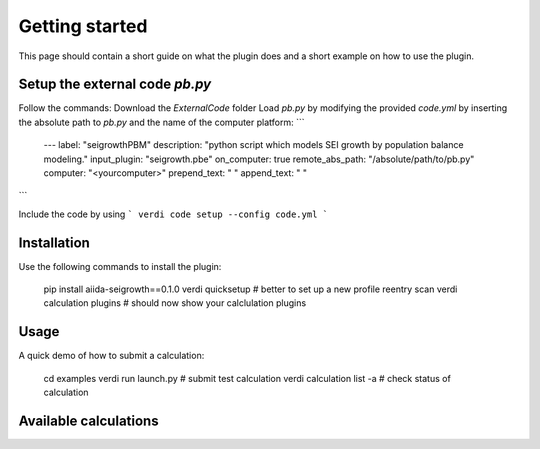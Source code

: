 ===============
Getting started
===============

This page should contain a short guide on what the plugin does and
a short example on how to use the plugin.

Setup the external code *pb.py*
++++++++++++++++++++++++
Follow the commands:
Download the *ExternalCode* folder
Load *pb.py* by modifying the provided *code.yml* by inserting the absolute path to *pb.py* and the name of the computer platform:
```
    ---
    label: "seigrowthPBM"
    description:  "python script which models SEI growth by population balance modeling."
    input_plugin: "seigrowth.pbe"
    on_computer: true
    remote_abs_path: "/absolute/path/to/pb.py"
    computer: "<yourcomputer>"
    prepend_text: " "
    append_text: " "

```

Include the code by using
```
verdi code setup --config code.yml
```

Installation
++++++++++++

Use the following commands to install the plugin:

    pip install aiida-seigrowth==0.1.0
    verdi quicksetup  # better to set up a new profile
    reentry scan
    verdi calculation plugins  # should now show your calclulation plugins

Usage
+++++

A quick demo of how to submit a calculation:

    cd examples
    verdi run launch.py        # submit test calculation
    verdi calculation list -a  # check status of calculation

Available calculations
++++++++++++++++++++++

.. aiida-calcjob:: PbeSeiCalculation
    :module: aiida_seigrowth.calculations
